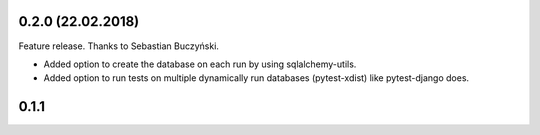 0.2.0 (22.02.2018)
==================
Feature release. Thanks to Sebastian Buczyński.

* Added option to create the database on each run by using sqlalchemy-utils.

* Added option to run tests on multiple dynamically run databases
  (pytest-xdist) like pytest-django does.

0.1.1
=====
